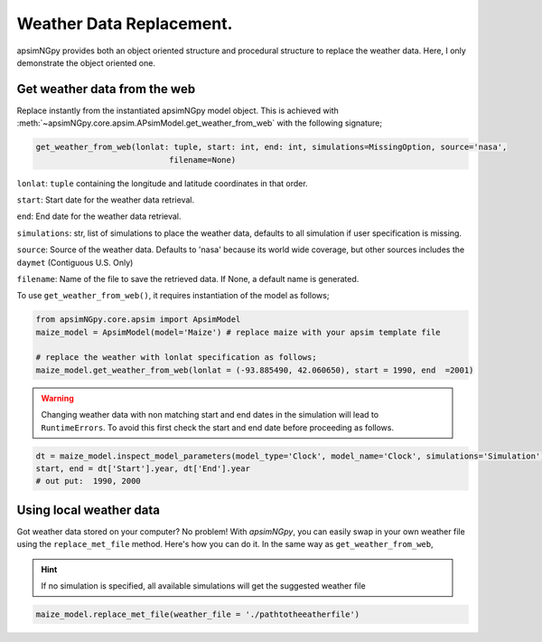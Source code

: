 Weather Data Replacement.
============================
apsimNGpy provides both an object oriented structure and procedural structure to replace the weather data. Here, I only demonstrate the object oriented one.

Get weather data from the web
^^^^^^^^^^^^^^^^^^^^^^^^^^^^^
Replace instantly from the instantiated apsimNGpy model object. This is achieved with :meth:`~apsimNGpy.core.apsim.APsimModel.get_weather_from_web` with the following signature;

.. code-block:: python

     get_weather_from_web(lonlat: tuple, start: int, end: int, simulations=MissingOption, source='nasa',
                                 filename=None)

``lonlat``: ``tuple``  containing the longitude and latitude coordinates in that order.

``start``: Start date for the weather data retrieval.

``end``: End date for the weather data retrieval.

``simulations``: str, list of simulations to place the weather data, defaults to all simulation if user specification is missing.

``source``: Source of the weather data. Defaults to 'nasa' because its world wide coverage, but other sources includes the ``daymet`` (Contiguous U.S. Only)

``filename``: Name of the file to save the retrieved data. If None, a default name is generated.


To use ``get_weather_from_web()``, it requires instantiation of the model as follows;

.. code-block:: python

         from apsimNGpy.core.apsim import ApsimModel
         maize_model = ApsimModel(model='Maize') # replace maize with your apsim template file

         # replace the weather with lonlat specification as follows;
         maize_model.get_weather_from_web(lonlat = (-93.885490, 42.060650), start = 1990, end  =2001)

.. warning::

    Changing weather data with non matching start and end dates in the simulation will lead to ``RuntimeErrors``.
    To avoid this first check the start and end date before proceeding as follows.

.. code-block:: python

          dt = maize_model.inspect_model_parameters(model_type='Clock', model_name='Clock', simulations='Simulation')
          start, end = dt['Start'].year, dt['End'].year
          # out put:  1990, 2000

Using local weather data
^^^^^^^^^^^^^^^^^^^^^^^^

Got weather data stored on your computer? No problem! With `apsimNGpy`, you can easily swap in your own weather file
using the ``replace_met_file`` method. Here's how you can do it. In the same way as ``get_weather_from_web``,

.. Hint::
  If no simulation  is specified, all available simulations will get the suggested weather file

.. code-block:: python

     maize_model.replace_met_file(weather_file = './pathtotheeatherfile')
